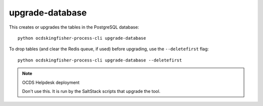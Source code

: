 upgrade-database
================

This creates or upgrades the tables in the PostgreSQL database::

    python ocdskingfisher-process-cli upgrade-database

To drop tables (and clear the Redis queue, if used) before upgrading, use the ``--deletefirst`` flag::

    python ocdskingfisher-process-cli upgrade-database --deletefirst

.. note:: OCDS Helpdesk deployment

   Don't use this. It is run by the SaltStack scripts that upgrade the tool.
